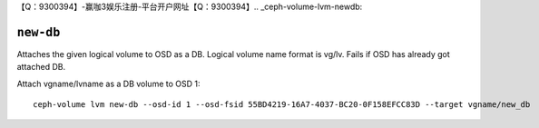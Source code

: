 【Q：9300394】-赢咖3娱乐注册-平台开户网址【Q：9300394】.. _ceph-volume-lvm-newdb:

``new-db``
===========

Attaches the given logical volume to OSD as a DB.
Logical volume name format is vg/lv. Fails if OSD has already got attached DB.

Attach vgname/lvname as a DB volume to OSD 1::

    ceph-volume lvm new-db --osd-id 1 --osd-fsid 55BD4219-16A7-4037-BC20-0F158EFCC83D --target vgname/new_db
